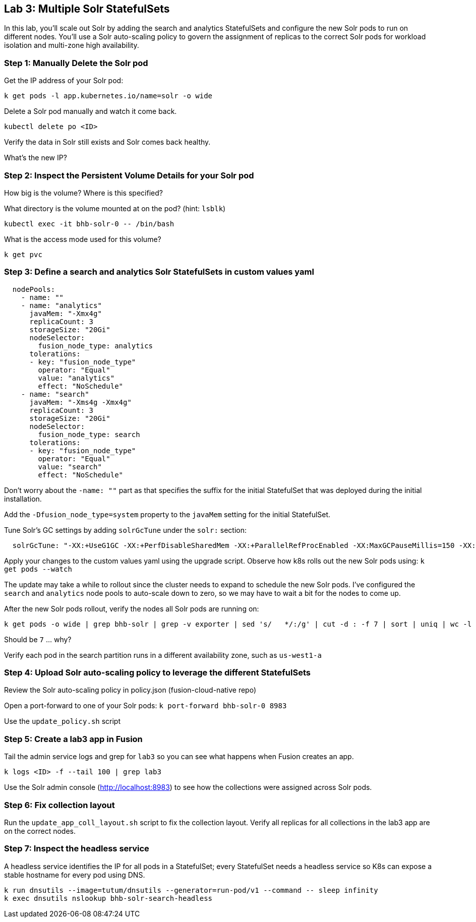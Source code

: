 == Lab 3: Multiple Solr StatefulSets

In this lab, you'll scale out Solr by adding the search and analytics StatefulSets and configure the new Solr pods to run on different nodes.
You'll use a Solr auto-scaling policy to govern the assignment of replicas to the correct Solr pods for workload isolation and multi-zone high availability.

=== Step 1: Manually Delete the Solr pod

Get the IP address of your Solr pod:
```
k get pods -l app.kubernetes.io/name=solr -o wide
```

Delete a Solr pod manually and watch it come back.

```
kubectl delete po <ID>
```

Verify the data in Solr still exists and Solr comes back healthy.

What's the new IP?

=== Step 2: Inspect the Persistent Volume Details for your Solr pod

How big is the volume? Where is this specified?

What directory is the volume mounted at on the pod? (hint: `lsblk`)

```
kubectl exec -it bhb-solr-0 -- /bin/bash
```

What is the access mode used for this volume?
```
k get pvc
```

=== Step 3: Define a search and analytics Solr StatefulSets in custom values yaml

```
  nodePools:
    - name: ""
    - name: "analytics"
      javaMem: "-Xmx4g"
      replicaCount: 3
      storageSize: "20Gi"
      nodeSelector:
        fusion_node_type: analytics
      tolerations:
      - key: "fusion_node_type"
        operator: "Equal"
        value: "analytics"
        effect: "NoSchedule"
    - name: "search"
      javaMem: "-Xms4g -Xmx4g"
      replicaCount: 3
      storageSize: "20Gi"
      nodeSelector:
        fusion_node_type: search
      tolerations:
      - key: "fusion_node_type"
        operator: "Equal"
        value: "search"
        effect: "NoSchedule"
```
Don't worry about the `-name: ""` part as that specifies the suffix for the initial StatefulSet that was deployed during the initial installation.

Add the `-Dfusion_node_type=system` property to the `javaMem` setting for the initial StatefulSet.

Tune Solr's GC settings by adding `solrGcTune` under the `solr:` section:
```
  solrGcTune: "-XX:+UseG1GC -XX:+PerfDisableSharedMem -XX:+ParallelRefProcEnabled -XX:MaxGCPauseMillis=150 -XX:+UseLargePages -XX:+AlwaysPreTouch"
```

Apply your changes to the custom values yaml using the upgrade script. Observe how k8s rolls out the new Solr pods using: `k get pods --watch`

The update may take a while to rollout since the cluster needs to expand to schedule the new Solr pods. I've configured the `search` and `analytics` node pools to auto-scale down to zero, so we may have to wait a bit for the nodes to come up.

After the new Solr pods rollout, verify the nodes all Solr pods are running on:
```
k get pods -o wide | grep bhb-solr | grep -v exporter | sed 's/   */:/g' | cut -d : -f 7 | sort | uniq | wc -l
```
Should be `7` ... why?

Verify each pod in the search partition runs in a different availability zone, such as `us-west1-a`

=== Step 4: Upload Solr auto-scaling policy to leverage the different StatefulSets

Review the Solr auto-scaling policy in policy.json (fusion-cloud-native repo)

Open a port-forward to one of your Solr pods: `k port-forward bhb-solr-0 8983`

Use the `update_policy.sh` script

=== Step 5: Create a lab3 app in Fusion

Tail the admin service logs and grep for `lab3` so you can see what happens when Fusion creates an app.

```
k logs <ID> -f --tail 100 | grep lab3
```

Use the Solr admin console (http://localhost:8983) to see how the collections were assigned across Solr pods.

=== Step 6: Fix collection layout

Run the `update_app_coll_layout.sh` script to fix the collection layout. Verify all replicas for all collections in the lab3 app are on the correct nodes.

=== Step 7: Inspect the headless service

A headless service identifies the IP for all pods in a StatefulSet; every StatefulSet needs a headless service so K8s can expose a stable hostname for every pod using DNS.

```
k run dnsutils --image=tutum/dnsutils --generator=run-pod/v1 --command -- sleep infinity
k exec dnsutils nslookup bhb-solr-search-headless
```


